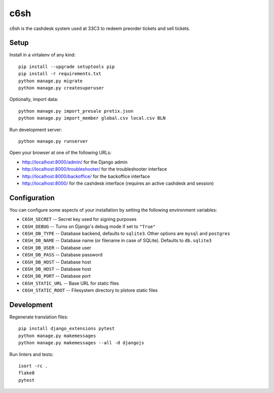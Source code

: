 c6sh
====

.. image:: https://travis-ci.org/c3cashdesk/c6sh.svg?branch=master
   :target: https://travis-ci.org/c3cashdesk/c6sh

.. image:: https://coveralls.io/repos/github/c3cashdesk/c6sh/badge.svg?branch=master
   :target: https://coveralls.io/github/c3cashdesk/c6sh?branch=master

c6sh is the cashdesk system used at 33C3 to redeem preorder tickets and sell tickets.


Setup
-----

Install in a virtalenv of any kind::

  pip install --upgrade setuptools pip
  pip install -r requirements.txt
  python manage.py migrate
  python manage.py createsuperuser

Optionally, import data::

  python manage.py import_presale pretix.json
  python manage.py import_member global.csv local.csv BLN

Run development server::

  python manage.py runserver

Open your browser at one of the following URLs:

* http://localhost:8000/admin/ for the Django admin

* http://localhost:8000/troubleshooter/ for the troubleshooter interface

* http://localhost:8000/backoffice/ for the backoffice interface

* http://localhost:8000/ for the cashdesk interface (requires an active cashdesk and session)

Configuration
-------------

You can configure some aspects of your installation by setting the following
environment variables:

* ``C6SH_SECRET`` -- Secret key used for signing purposes

* ``C6SH_DEBUG`` -- Turns on Django's debug mode if set to ``"True"``

* ``C6SH_DB_TYPE`` -- Database backend, defaults to ``sqlite3``. Other options
  are ``mysql`` and ``postgres``

* ``C6SH_DB_NAME`` -- Database name (or filename in case of SQLite). Defaults
  to ``db.sqlite3``
  
* ``C6SH_DB_USER`` -- Database user

* ``C6SH_DB_PASS`` -- Database password

* ``C6SH_DB_HOST`` -- Database host

* ``C6SH_DB_HOST`` -- Database host

* ``C6SH_DB_PORT`` -- Database port

* ``C6SH_STATIC_URL`` -- Base URL for static files

* ``C6SH_STATIC_ROOT`` -- Filesystem directory to plstore static files

Development
-----------

Regenerate translation files::

  pip install django_extensions pytest
  python manage.py makemessages
  python manage.py makemessages --all -d djangojs

Run linters and tests::

  isort -rc .
  flake8
  pytest
